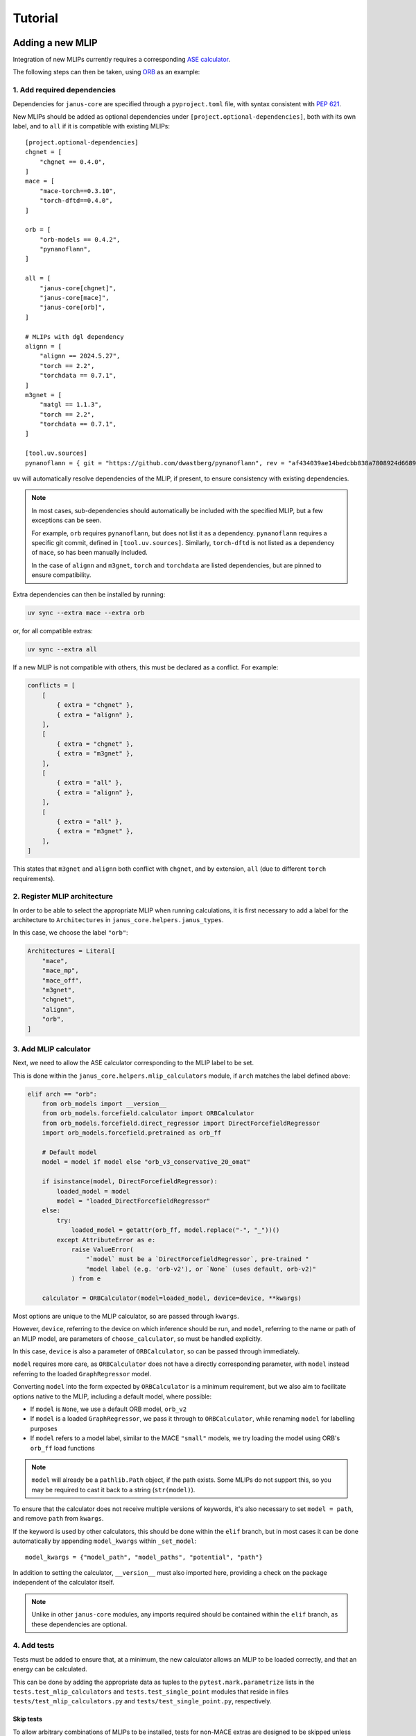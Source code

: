 ========
Tutorial
========

Adding a new MLIP
=================

Integration of new MLIPs currently requires a corresponding `ASE calculator <https://wiki.fysik.dtu.dk/ase/ase/calculators/calculators.html>`_.

The following steps can then be taken, using `ORB <https://github.com/orbital-materials/orb-models>`_ as an example:

1. Add required dependencies
----------------------------

Dependencies for ``janus-core`` are specified through a ``pyproject.toml`` file,
with syntax consistent with `PEP 621 <https://docs.astral.sh/uv/concepts/projects/dependencies/#project-dependencies>`_.

New MLIPs should be added as optional dependencies under ``[project.optional-dependencies]``,
both with its own label, and to ``all`` if it is compatible with existing MLIPs::

    [project.optional-dependencies]
    chgnet = [
        "chgnet == 0.4.0",
    ]
    mace = [
        "mace-torch==0.3.10",
        "torch-dftd==0.4.0",
    ]

    orb = [
        "orb-models == 0.4.2",
        "pynanoflann",
    ]

    all = [
        "janus-core[chgnet]",
        "janus-core[mace]",
        "janus-core[orb]",
    ]

    # MLIPs with dgl dependency
    alignn = [
        "alignn == 2024.5.27",
        "torch == 2.2",
        "torchdata == 0.7.1",
    ]
    m3gnet = [
        "matgl == 1.1.3",
        "torch == 2.2",
        "torchdata == 0.7.1",
    ]

    [tool.uv.sources]
    pynanoflann = { git = "https://github.com/dwastberg/pynanoflann", rev = "af434039ae14bedcbb838a7808924d6689274168" }


``uv`` will automatically resolve dependencies of the MLIP, if present, to ensure consistency with existing dependencies.

.. note::

    In most cases, sub-dependencies should automatically be included with the specified MLIP, but a few exceptions can be seen.

    For example, ``orb`` requires ``pynanoflann``, but does not list it as a dependency. ``pynanoflann`` requires a specific git commit,
    defined in ``[tool.uv.sources]``. Similarly, ``torch-dftd`` is not listed as a dependency of ``mace``, so has been manually included.

    In the case of ``alignn`` and ``m3gnet``, ``torch`` and ``torchdata`` are listed dependencies, but are pinned to ensure compatibility.


Extra dependencies can then be installed by running:

.. code-block:: bash

    uv sync --extra mace --extra orb


or, for all compatible extras:

.. code-block:: bash

    uv sync --extra all


If a new MLIP is not compatible with others, this must be declared as a conflict. For example:

.. code-block:: bash

    conflicts = [
        [
            { extra = "chgnet" },
            { extra = "alignn" },
        ],
        [
            { extra = "chgnet" },
            { extra = "m3gnet" },
        ],
        [
            { extra = "all" },
            { extra = "alignn" },
        ],
        [
            { extra = "all" },
            { extra = "m3gnet" },
        ],
    ]


This states that ``m3gnet`` and ``alignn`` both conflict with ``chgnet``, and by extension, ``all`` (due to different ``torch`` requirements).

2. Register MLIP architecture
-----------------------------

In order to be able to select the appropriate MLIP when running calculations, it is first necessary to add a label for the architecture to ``Architectures`` in ``janus_core.helpers.janus_types``.

In this case, we choose the label ``"orb"``:

.. code-block:: python

    Architectures = Literal[
        "mace",
        "mace_mp",
        "mace_off",
        "m3gnet",
        "chgnet",
        "alignn",
        "orb",
    ]


3. Add MLIP calculator
----------------------

Next, we need to allow the ASE calculator corresponding to the MLIP label to be set.

This is done within the ``janus_core.helpers.mlip_calculators`` module, if ``arch`` matches the label defined above:

.. code-block:: python

    elif arch == "orb":
        from orb_models import __version__
        from orb_models.forcefield.calculator import ORBCalculator
        from orb_models.forcefield.direct_regressor import DirectForcefieldRegressor
        import orb_models.forcefield.pretrained as orb_ff

        # Default model
        model = model if model else "orb_v3_conservative_20_omat"

        if isinstance(model, DirectForcefieldRegressor):
            loaded_model = model
            model = "loaded_DirectForcefieldRegressor"
        else:
            try:
                loaded_model = getattr(orb_ff, model.replace("-", "_"))()
            except AttributeError as e:
                raise ValueError(
                    "`model` must be a `DirectForcefieldRegressor`, pre-trained "
                    "model label (e.g. 'orb-v2'), or `None` (uses default, orb-v2)"
                ) from e

        calculator = ORBCalculator(model=loaded_model, device=device, **kwargs)


Most options are unique to the MLIP calculator, so are passed through ``kwargs``.

However, ``device``, referring to the device on which inference should be run, and ``model``, referring to the name or path of an MLIP model, are parameters of ``choose_calculator``, so must be handled explicitly.

In this case, ``device`` is also a parameter of ``ORBCalculator``, so can be passed through immediately.

``model`` requires more care, as ``ORBCalculator`` does not have a directly corresponding parameter, with ``model`` instead referring to the loaded ``GraphRegressor`` model.

Converting ``model`` into the form expected by ``ORBCalculator`` is a minimum requirement,
but we also aim to facilitate options native to the MLIP, including a default model, where possible:

- If ``model`` is ``None``, we use a default ORB model, ``orb_v2``
- If ``model`` is a loaded ``GraphRegressor``, we pass it through to ``ORBCalculator``, while renaming ``model`` for labelling purposes
- If ``model`` refers to a model label, similar to the MACE ``"small"`` models, we try loading the model using ORB's ``orb_ff`` load functions

.. note::

    ``model`` will already be a ``pathlib.Path`` object, if the path exists.
    Some MLIPs do not support this, so you may be required to cast it back to a string (``str(model)``).


To ensure that the calculator does not receive multiple versions of keywords, it's also necessary to set ``model = path``, and remove ``path`` from ``kwargs``.

If the keyword is used by other calculators, this should be done within the ``elif`` branch, but in most cases it can be done automatically by appending ``model_kwargs`` within ``_set_model``::

    model_kwargs = {"model_path", "model_paths", "potential", "path"}

In addition to setting the calculator, ``__version__`` must also imported here, providing a check on the package independent of the calculator itself.

.. note::

    Unlike in other ``janus-core`` modules, any imports required should be contained within the ``elif`` branch, as these dependencies are optional.


4. Add tests
------------

Tests must be added to ensure that, at a minimum, the new calculator allows an MLIP to be loaded correctly, and that an energy can be calculated.

This can be done by adding the appropriate data as tuples to the ``pytest.mark.parametrize`` lists in the ``tests.test_mlip_calculators`` and ``tests.test_single_point`` modules
that reside in files ``tests/test_mlip_calculators.py`` and ``tests/test_single_point.py``, respectively.


Skip tests
^^^^^^^^^^

To allow arbitrary combinations of MLIPs to be installed, tests for non-MACE extras are designed to be skipped unless their module can be imported.

This is done using the ``skip_extras`` function, defined in ``tests/utils.py``. This should be modified for new extras:

.. code-block:: python

    def skip_extras(arch: str):
        match arch:
            case "orb":
                pytest.importorskip("orb_models")


Load models - success
^^^^^^^^^^^^^^^^^^^^^

For ``tests.test_mlip_calculators``, ``arch``, ``device`` and accepted forms of ``model`` should be tested, ensuring that the calculator and its version are correctly set:

.. code-block:: python

    @pytest.mark.parametrize(
        "arch, device, kwargs",
        [
            ("orb", "cpu", {}),
            ("orb", "cpu", {"model": ORB_MODEL}),
        ],
    )
    def test_mlips(arch, device, kwargs):


.. note::

    Not all models support an empty (default) model path, so the equivalent test to ``("orb", "cpu", {})`` may need to be removed,
    or moved to the tests described in `Load models - failure`_.


Load models - failure
^^^^^^^^^^^^^^^^^^^^^

It is also useful to test that invalid model paths are handled as expected:

.. code-block:: python

    @pytest.mark.parametrize(
        "arch, model",
        [
            ("orb", "/invalid/path"),
        ],
    )
    def test_invalid_model(arch, model):


and that ``model``, and ``model_path`` or the "standard" MLIP calculator parameter (``path``) cannot be defined simultaneously:

.. code-block:: python

    @pytest.mark.parametrize(
        "kwargs",
        [
            {"arch": "mace", "model": MACE_MP_PATH, "model_paths": MACE_MP_PATH},
            {"arch": "orb", "model_path": ORB_MODEL, "model": ORB_MODEL},
            {"arch": "orb", "model": ORB_MODEL, "path": ORB_MODEL},
        ],
    )
    def test_model_model_paths(kwargs):


Test correctness
^^^^^^^^^^^^^^^^

For ``tests.test_single_point``, ``arch``, ``device``, and the potential energy of a structure predicted by the MLIP should be defined,
ensuring that calculations can be performed:

.. code-block:: python

    @pytest.mark.parametrize(
        "arch, device, expected_energy, struct, kwargs",
        [
            ("orb", "cpu", -27.088973999023438, "NaCl.cif", {}),
            ("orb", "cpu", -27.088973999023438, "NaCl.cif", {"model": "orb-v2"}),
        ],
    )
    def test_extras(arch, device, expected_energy, struct, kwargs):



Adding a new Observable
=======================

A :class:`janus_core.processing.observables.Observable` abstracts obtaining a quantity derived from ``Atoms``. They may be used as kernels for input into analysis such as a correlation.

Additional built-in observable quantities may be added for use by the :class:`janus_core.processing.correlator.Correlation` class. These should extend :class:`janus_core.processing.observables.Observable` and are implemented within the :py:mod:`janus_core.processing.observables` module.

The abstract method ``__call__`` should be implemented to obtain the values of the observed quantity from an ``Atoms`` object. When used as part of a :class:`janus_core.processing.correlator.Correlation`, each value will be correlated and the results averaged.

As an example of building a new ``Observable`` consider the :class:`janus_core.processing.observables.Stress` built-in. The following steps may be taken:

1. Defining the observable.
---------------------------

The stress tensor may be computed on an atoms object using ``Atoms.get_stress``. A user may wish to obtain a particular component, or perhaps only compute the stress on some subset of ``Atoms``. For example during a :class:`janus_core.calculations.md.MolecularDynamics` run a user may wish to correlate only the off-diagonal components (shear stress), computed across all atoms.

2. Writing the ``__call__`` method.
-----------------------------------

In the call method we can use the base :class:`janus_core.processing.observables.Observable`'s optional atom selector ``atoms_slice`` to first define the subset of atoms to compute the stress for:

.. code-block:: python

    def __call__(self, atoms: Atoms) -> list[float]:
        sliced_atoms = atoms[self.atoms_slice]
        # must be re-attached after slicing for get_stress
        sliced_atoms.calc = atoms.calc

Next the stresses may be obtained from:

.. code-block:: python

    stresses = (
            sliced_atoms.get_stress(
                include_ideal_gas=self.include_ideal_gas, voigt=True
            )
            / units.GPa
        )

Finally, to facilitate handling components in a symbolic way, :class:`janus_core.processing.observables.ComponentMixin` exists to parse ``str`` symbolic components to ``int`` indices by defining a suitable mapping. For the stress tensor (and the format of ``Atoms.get_stress``) a suitable mapping is defined in :class:`janus_core.processing.observables.Stress`'s ``__init__`` method:

.. code-block:: python

        ComponentMixin.__init__(
            self,
            components={
                "xx": 0,
                "yy": 1,
                "zz": 2,
                "yz": 3,
                "zy": 3,
                "xz": 4,
                "zx": 4,
                "xy": 5,
                "yx": 5,
            },
        )

This then concludes the ``__call__`` method for :class:`janus_core.processing.observables.Stress` by using :class:`janus_core.processing.observables.ComponentMixin`'s
pre-calculated indices:

.. code-block:: python

    return stesses[self._indices]

The combination of the above means a user may obtain, say, the ``xy`` and ``zy`` stress tensor components over odd-indexed atoms by calling the following observable on an ``Atoms``:

.. code-block:: python

    s = Stress(components=["xy", "zy"], atoms_slice=(0, None, 2))


Since usually total system stresses are required we can define two built-ins to handle the shear and hydrostatic stresses like so:

.. code-block:: python

    StressHydrostatic = Stress(components=["xx", "yy", "zz"])
    StressShear = Stress(components=["xy", "yz", "zx"])

Where by default :class:`janus_core.processing.observables.Observable`'s ``atoms_slice`` is ``slice(0, None, 1)``, which expands to all atoms in an ``Atoms``.

For comparison the :class:`janus_core.processing.observables.Velocity` built-in's ``__call__`` not only returns atom velocity for the requested components, but also returns them for every tracked atom i.e:

.. code-block:: python

    def __call__(self, atoms: Atoms) -> list[float]:
        return atoms.get_velocities()[self.atoms_slice, :][:, self._indices].flatten()

